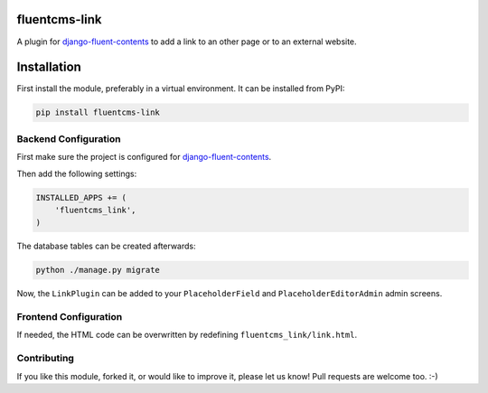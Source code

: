 fluentcms-link
==============

A plugin for django-fluent-contents_ to add a link to an other page or
to an external website.

Installation
============

First install the module, preferably in a virtual environment. It can be installed from PyPI:

.. code-block:: shell

    pip install fluentcms-link


Backend Configuration
---------------------

First make sure the project is configured for django-fluent-contents_.

Then add the following settings:

.. code-block:: python

    INSTALLED_APPS += (
        'fluentcms_link',
    )

The database tables can be created afterwards:

.. code-block:: shell

    python ./manage.py migrate

Now, the ``LinkPlugin`` can be added to your ``PlaceholderField`` and
``PlaceholderEditorAdmin`` admin screens.

Frontend Configuration
----------------------

If needed, the HTML code can be overwritten by redefining ``fluentcms_link/link.html``.

Contributing
------------

If you like this module, forked it, or would like to improve it, please let us know!
Pull requests are welcome too. :-)

.. _django-fluent-contents: https://github.com/edoburu/django-fluent-contents
